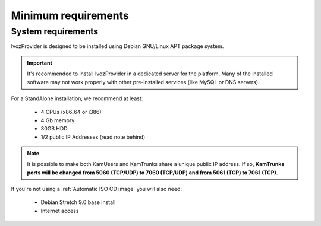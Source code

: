 .. _minimum requirements:

####################
Minimum requirements
####################

*******************
System requirements
*******************
IvozProvider is designed to be installed using Debian GNU/Linux APT package
system.

.. important:: It's recommended to install IvozProvider in a dedicated server
   for the platform. Many of the installed software may not work properly with
   other pre-installed services (like MySQL or DNS servers).

For a StandAlone installation, we recommend at least:

    * 4 CPUs (x86_64 or i386)
    * 4 Gb memory
    * 30GB HDD
    * 1/2 public IP Addresses (read note behind)

.. note:: It is possible to make both KamUsers and KamTrunks
          share a unique public IP address. If so, **KamTrunks ports will be changed
          from 5060 (TCP/UDP) to 7060 (TCP/UDP) and from 5061 (TCP) to 7061 (TCP)**.


If you're not using a :ref:`Automatic ISO CD image` you will also need:

    * Debian Stretch 9.0 base install
    * Internet access

